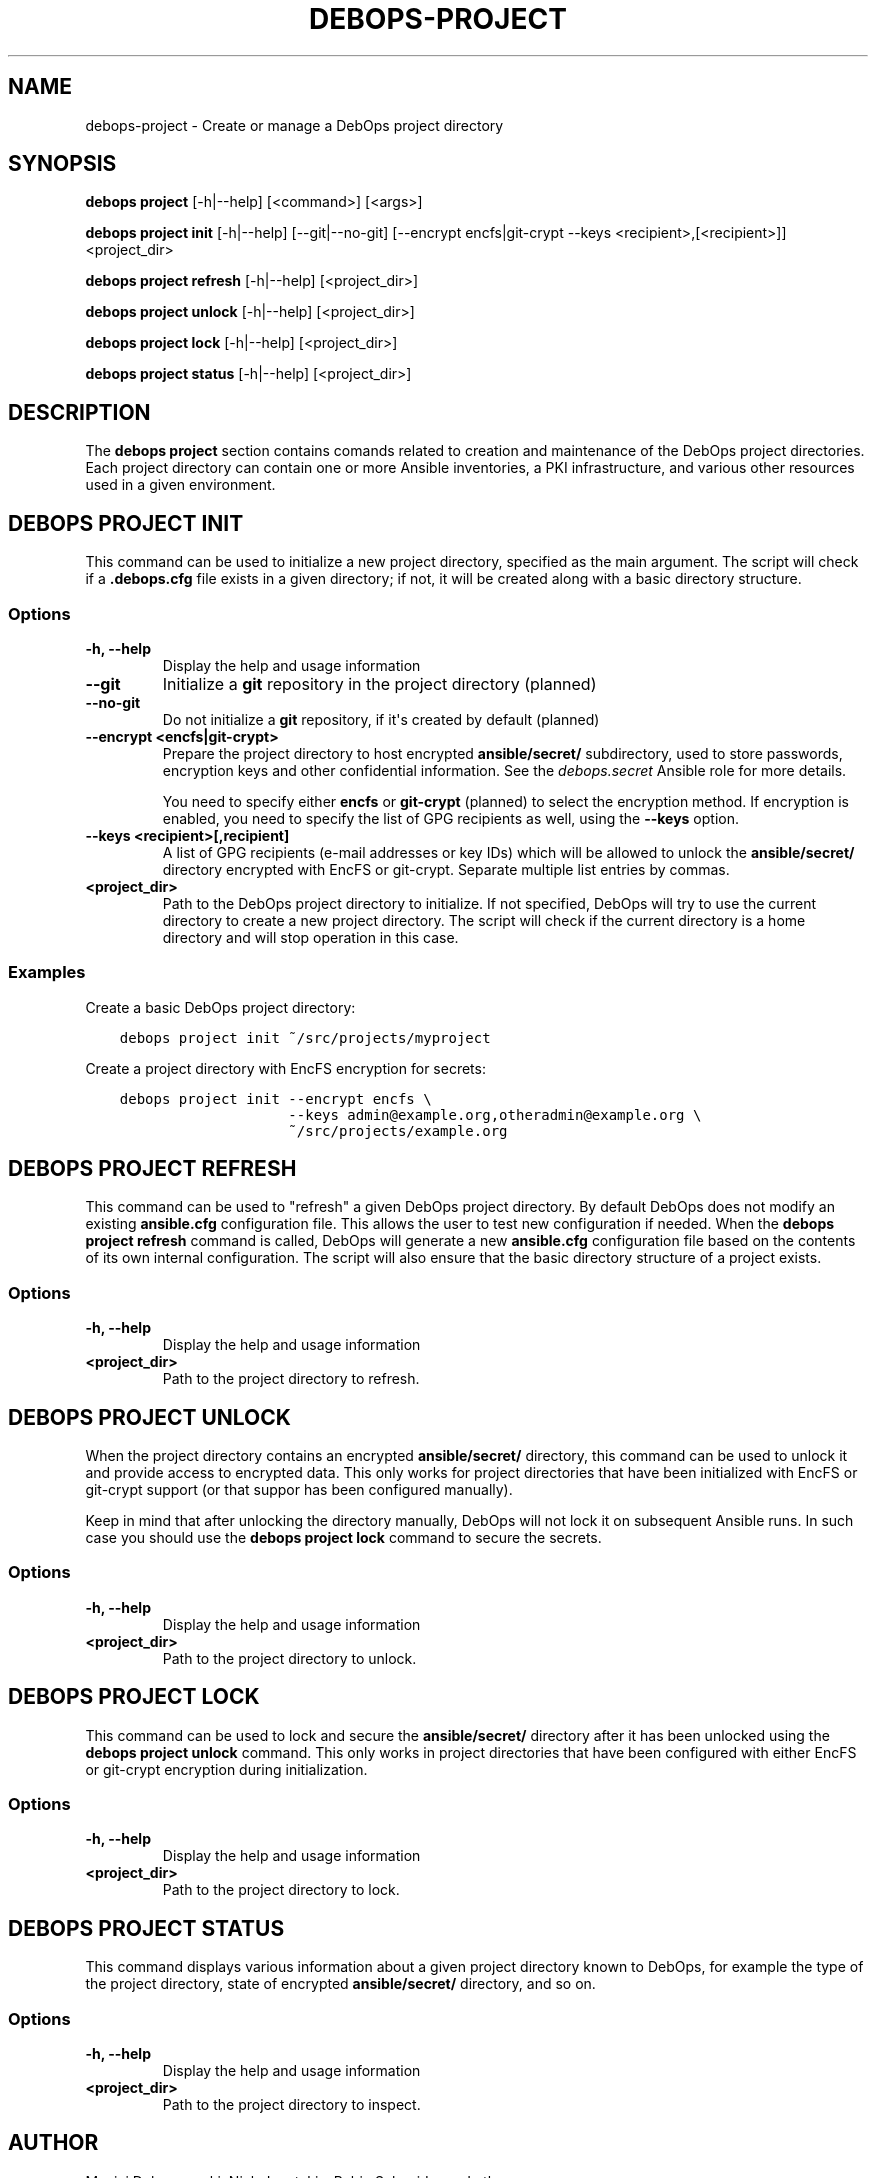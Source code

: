 .\" Man page generated from reStructuredText.
.
.TH "DEBOPS-PROJECT" "1" "Mar 09, 2023" "v3.0.4" "DebOps"
.SH NAME
debops-project \- Create or manage a DebOps project directory
.
.nr rst2man-indent-level 0
.
.de1 rstReportMargin
\\$1 \\n[an-margin]
level \\n[rst2man-indent-level]
level margin: \\n[rst2man-indent\\n[rst2man-indent-level]]
-
\\n[rst2man-indent0]
\\n[rst2man-indent1]
\\n[rst2man-indent2]
..
.de1 INDENT
.\" .rstReportMargin pre:
. RS \\$1
. nr rst2man-indent\\n[rst2man-indent-level] \\n[an-margin]
. nr rst2man-indent-level +1
.\" .rstReportMargin post:
..
.de UNINDENT
. RE
.\" indent \\n[an-margin]
.\" old: \\n[rst2man-indent\\n[rst2man-indent-level]]
.nr rst2man-indent-level -1
.\" new: \\n[rst2man-indent\\n[rst2man-indent-level]]
.in \\n[rst2man-indent\\n[rst2man-indent-level]]u
..
.SH SYNOPSIS
.sp
\fBdebops project\fP [\-h|\-\-help] [<command>] [<args>]
.sp
\fBdebops project init\fP [\-h|\-\-help] [\-\-git|\-\-no\-git] [\-\-encrypt encfs|git\-crypt \-\-keys <recipient>,[<recipient>]] <project_dir>
.sp
\fBdebops project refresh\fP [\-h|\-\-help] [<project_dir>]
.sp
\fBdebops project unlock\fP [\-h|\-\-help] [<project_dir>]
.sp
\fBdebops project lock\fP [\-h|\-\-help] [<project_dir>]
.sp
\fBdebops project status\fP [\-h|\-\-help] [<project_dir>]
.SH DESCRIPTION
.sp
The \fBdebops project\fP section contains comands related to creation and
maintenance of the DebOps project directories. Each project directory can
contain one or more Ansible inventories, a PKI infrastructure, and various
other resources used in a given environment.
.SH DEBOPS PROJECT INIT
.sp
This command can be used to initialize a new project directory, specified as
the main argument. The script will check if a \fB\&.debops.cfg\fP file exists
in a given directory; if not, it will be created along with a basic directory
structure.
.SS Options
.INDENT 0.0
.TP
.B \fB\-h, \-\-help\fP
Display the help and usage information
.TP
.B \fB\-\-git\fP
Initialize a \fBgit\fP repository in the project directory (planned)
.TP
.B \fB\-\-no\-git\fP
Do not initialize a \fBgit\fP repository, if it\(aqs created by default
(planned)
.TP
.B \fB\-\-encrypt <encfs|git\-crypt>\fP
Prepare the project directory to host encrypted \fBansible/secret/\fP
subdirectory, used to store passwords, encryption keys and other confidential
information. See the \fI\%debops.secret\fP Ansible role for more details.
.sp
You need to specify either \fBencfs\fP or \fBgit\-crypt\fP (planned) to select the
encryption method. If encryption is enabled, you need to specify the list of
GPG recipients as well, using the \fB\-\-keys\fP option.
.TP
.B \fB\-\-keys <recipient>[,recipient]\fP
A list of GPG recipients (e\-mail addresses or key IDs) which will be allowed
to unlock the \fBansible/secret/\fP directory encrypted with EncFS or
git\-crypt. Separate multiple list entries by commas.
.TP
.B \fB<project_dir>\fP
Path to the DebOps project directory to initialize. If not specified, DebOps
will try to use the current directory to create a new project directory. The
script will check if the current directory is a home directory and will stop
operation in this case.
.UNINDENT
.SS Examples
.sp
Create a basic DebOps project directory:
.INDENT 0.0
.INDENT 3.5
.sp
.nf
.ft C
debops project init ~/src/projects/myproject
.ft P
.fi
.UNINDENT
.UNINDENT
.sp
Create a project directory with EncFS encryption for secrets:
.INDENT 0.0
.INDENT 3.5
.sp
.nf
.ft C
debops project init \-\-encrypt encfs \e
                    \-\-keys admin@example.org,otheradmin@example.org \e
                    ~/src/projects/example.org
.ft P
.fi
.UNINDENT
.UNINDENT
.SH DEBOPS PROJECT REFRESH
.sp
This command can be used to "refresh" a given DebOps project directory. By
default DebOps does not modify an existing \fBansible.cfg\fP configuration
file. This allows the user to test new configuration if needed. When the
\fBdebops project refresh\fP command is called, DebOps will generate a new
\fBansible.cfg\fP configuration file based on the contents of its own
internal configuration. The script will also ensure that the basic directory
structure of a project exists.
.SS Options
.INDENT 0.0
.TP
.B \fB\-h, \-\-help\fP
Display the help and usage information
.TP
.B \fB<project_dir>\fP
Path to the project directory to refresh.
.UNINDENT
.SH DEBOPS PROJECT UNLOCK
.sp
When the project directory contains an encrypted \fBansible/secret/\fP
directory, this command can be used to unlock it and provide access to
encrypted data. This only works for project directories that have been
initialized with EncFS or git\-crypt support (or that suppor has been configured
manually).
.sp
Keep in mind that after unlocking the directory manually, DebOps will not lock it
on subsequent Ansible runs. In such case you should use the \fBdebops
project lock\fP command to secure the secrets.
.SS Options
.INDENT 0.0
.TP
.B \fB\-h, \-\-help\fP
Display the help and usage information
.TP
.B \fB<project_dir>\fP
Path to the project directory to unlock.
.UNINDENT
.SH DEBOPS PROJECT LOCK
.sp
This command can be used to lock and secure the \fBansible/secret/\fP
directory after it has been unlocked using the \fBdebops project unlock\fP
command. This only works in project directories that have been configured with
either EncFS or git\-crypt encryption during initialization.
.SS Options
.INDENT 0.0
.TP
.B \fB\-h, \-\-help\fP
Display the help and usage information
.TP
.B \fB<project_dir>\fP
Path to the project directory to lock.
.UNINDENT
.SH DEBOPS PROJECT STATUS
.sp
This command displays various information about a given project directory known
to DebOps, for example the type of the project directory, state of encrypted
\fBansible/secret/\fP directory, and so on.
.SS Options
.INDENT 0.0
.TP
.B \fB\-h, \-\-help\fP
Display the help and usage information
.TP
.B \fB<project_dir>\fP
Path to the project directory to inspect.
.UNINDENT
.SH AUTHOR
Maciej Delmanowski, Nick Janetakis, Robin Schneider and others
.SH COPYRIGHT
2014-2022, Maciej Delmanowski, Nick Janetakis, Robin Schneider and others
.\" Generated by docutils manpage writer.
.
